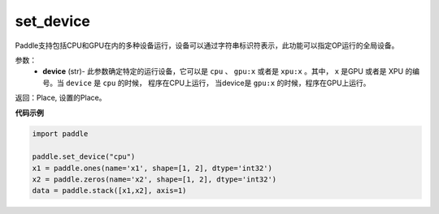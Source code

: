 .. _cn_api_set_device:

set_device
-------------------------------

.. py:function:: paddle.set_device(device)


Paddle支持包括CPU和GPU在内的多种设备运行，设备可以通过字符串标识符表示，此功能可以指定OP运行的全局设备。

参数：
    - **device** (str)- 此参数确定特定的运行设备，它可以是 ``cpu`` 、 ``gpu:x`` 或者是 ``xpu:x`` 。其中， ``x`` 是GPU 或者是 XPU 的编号。当 ``device`` 是 ``cpu`` 的时候， 程序在CPU上运行， 当device是 ``gpu:x`` 的时候，程序在GPU上运行。

返回：Place, 设置的Place。

**代码示例**

.. code-block:: python
    
    import paddle
    
    paddle.set_device("cpu")
    x1 = paddle.ones(name='x1', shape=[1, 2], dtype='int32')
    x2 = paddle.zeros(name='x2', shape=[1, 2], dtype='int32')
    data = paddle.stack([x1,x2], axis=1)
    
